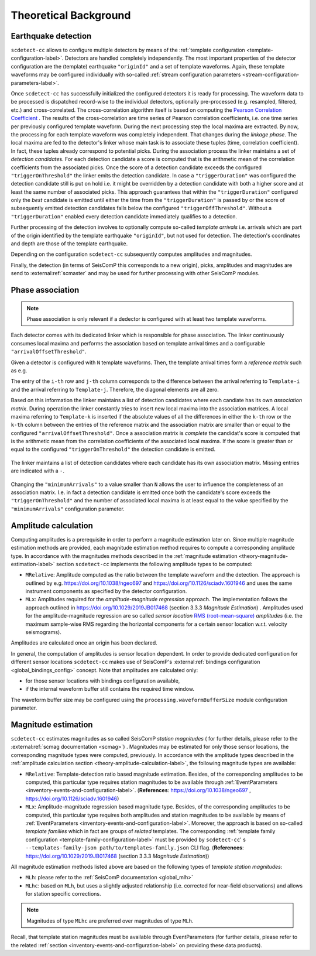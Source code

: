 .. _theoretical-background-label:

Theoretical Background
======================

.. _theory-earthquake-detection-label:

Earthquake detection
--------------------

.. image:: media/scdetect-cc-workflow.png
   :width: 500
   :align: center
   :alt: scdetect-cc workflow


``scdetect-cc`` allows to configure multiple detectors by means of the
:ref:`template configuration <template-configuration-label>`. Detectors are
handled completely independently. The most important properties of the detector
configuration are the (template) earthquake ``"originId"`` and a set of
template waveforms. Again, these template waveforms may be configured
individually with so-called :ref:`stream configuration parameters
<stream-configuration-parameters-label>`.

Once ``scdetect-cc`` has successfully initialized the configured detectors it is
ready for processing. The waveform data to be processed is dispatched
record-wise to the individual detectors, optionally pre-processed (e.g.
resampled, filtered, etc.) and cross-correlated. The cross-correlation
algorithm itself is based on computing the `Pearson Correlation Coefficient
<https://en.wikipedia.org/wiki/Pearson_correlation_coefficient>`_
. The results of the cross-correlation are time series of Pearson correlation
coefficients, i.e. one time series per previously configured template waveform.
During the next processing step the local maxima are extracted. By now, the
processing for each template waveform was completely independent. That changes
during the *linkage phase*. The local maxima are fed to the detector's linker
whose main task is to associate these tuples (time, correlation coefficient).
In fact, these tuples already correspond to potential picks. During the
association process the linker maintains a set of *detection candidate*\s. For
each detection candidate a score is computed that is the arithmetic mean of
the correlation coefficients from the associated picks. Once the score of a
detection candidate exceeds the configured ``"triggerOnThreshold"`` the linker
emits the detection candidate. In case a ``"triggerDuration"`` was configured the
detection candidate still is put on hold i.e. it might be overridden by a
detection candidate with both a higher score and at least the same number of
associated picks. This approach guarantees that within the
``"triggerDuration"`` configured only the *best* candidate is emitted until
either the time from the ``"triggerDuration"`` is passed by or the score of
subsequently emitted detection candidates falls below the configured
``"triggerOffThreshold"``. Without a ``"triggerDuration"`` enabled every
detection candidate immediately qualifies to a detection.

Further processing of the detection involves to optionally compute so-called
*template arrivals* i.e. arrivals which are part of the origin identified by
the template earthquake ``"originId"``, but not used for detection. The
detection's coordinates and depth are those of the template earthquake.

Depending on the configuration ``scdetect-cc`` subsequently computes amplitudes
and magnitudes.

Finally, the detection (in terms of SeisComP this corresponds to a new origin),
picks, amplitudes and magnitudes are send to :external:ref:`scmaster` and may
be used for further processing with other SeisComP modules.


.. _theory-phase-association-label:

Phase association
-----------------

.. note::

  Phase association is only relevant if a dedector is configured with at least
  two template waveforms.


Each detector comes with its dedicated linker which is responsible for phase
association. The linker continuously consumes local maxima and performs the
association based on template arrival times and a configurable
``"arrivalOffsetThreshold"``.

Given a detector is configured with ``N`` template waveforms. Then, the
template arrival times form a *reference matrix* such as e.g.

.. image:: media/scdetect-cc-pot.svg
   :width: 500
   :align: center
   :alt: scdetect-cc POT

The entry of the ``i-th`` row and ``j-th`` column corresponds to the difference
between the arrival referring to ``Template-i`` and the arrival referring to
``Template-j``. Therefore, the diagonal elements are all zero.

Based on this information the linker maintains a list of detection candidates
where each candiate has its own *association matrix*. During operation the
linker constantly tries to insert new local maxima into the association
matrices. A local maxima referring to ``Template-k`` is inserted if the absolute
values of all the differences in either the ``k-th`` row or the ``k-th`` column
between the entries of the reference matrix and the association matrix are
smaller than or equal to the configured ``"arrivalOffsetThreshold"``. Once a
association matrix is *complete* the candidat's score is computed that is the
arithmetic mean from the correlation coefficients of the associated local
maxima. If the score is greater than or equal to the configured
``"triggerOnThreshold"`` the detection candidate is emitted.

.. figure:: media/scdetect-cc-linking.svg
   :width: 500
   :align: center
   :alt: scdetect-cc linking

   The linker maintains a list of detection candidates where each candidate
   has its own association matrix. Missing entries are indicated with a ``-``.

Changing the ``"minimumArrivals"`` to a value smaller than ``N`` allows the
user to influence the completeness of an association matrix. I.e. in fact a
detection candidate is emitted once both the candidate's score exceeds the
``"triggerOnThreshold"`` and the number of associated local maxima is at least
equal to the value specified by the ``"minimumArrivals"`` configuration
parameter.


.. _theory-amplitude-calculation-label:

Amplitude calculation
---------------------

Computing amplitudes is a prerequisite in order to perform a magnitude
estimation later on. Since multiple magnitude estimation methods are provided,
each magnitude estimation method requires to compute a corresponding amplitude
type. In accordance with the magnitudes methods described in
the :ref:`magnitude estimation <theory-magnitude-estimation-label>` section ``scdetect-cc``
implements the following amplitude types to be computed:


* 
  ``MRelative``\ : Amplitude computed as the ratio between the template waveform and
  the detection. The approach is outlined by
  e.g. https://doi.org/10.1038/ngeo697
  and https://doi.org/10.1126/sciadv.1601946 and uses the same instrument
  components as specified by the detector configuration.

* 
  ``MLx``\ : Amplitudes required for the *amplitude-magnitude regression* approach.
  The implementation follows the approach outlined
  in https://doi.org/10.1029/2019JB017468 (section 3.3.3 *Magnitude Estimation*\ )
  . Amplitudes used for the amplitude-magnitude regression are so called *sensor
  location* `RMS (root-mean-square) <https://en.wikipedia.org/wiki/Root_mean_square>`_
  *amplitudes* (i.e. the maximum sample-wise RMS regarding the horizontal
  components for a certain sensor location w.r.t. velocity seismograms).

Amplitudes are calculated once an origin has been declared.

In general, the computation of amplitudes is sensor location dependent. In order
to provide dedicated configuration for different sensor locations ``scdetect-cc``
makes use of
SeisComP's :external:ref:`bindings configuration <global_bindings_config>`
concept. Note that amplitudes are calculated only:


* for those sensor locations with bindings configuration available,
* if the internal waveform buffer still contains the required time window.

The waveform buffer size may be configured using
the ``processing.waveformBufferSize`` module configuration parameter.

.. _theory-magnitude-estimation-label:

Magnitude estimation
--------------------

``scdetect-cc`` estimates magnitudes as so called SeisComP *station magnitudes* (
for further details, please refer to the :external:ref:`scmag documentation <scmag>`)
. Magnitudes may be estimated for only those sensor locations, the corresponding
magnitude types were computed, previously. In accordance with the amplitude
types described in the :ref:`amplitude calculation section <theory-amplitude-calculation-label>`,
the following magnitude types are available:


* 
  ``MRelative``\ : Template-detection ratio based magnitude estimation. Besides, of
  the corresponding amplitudes to be computed, this particular type requires
  station magnitudes to be available
  through :ref:`EventParameters <inventory-events-and-configuration-label>`.
  (\ **References**\ : https://doi.org/10.1038/ngeo697
  , https://doi.org/10.1126/sciadv.1601946)

* 
  ``MLx``\ : Amplitude-magnitude regression based magnitude type. Besides, of the
  corresponding amplitudes to be computed, this particular type requires both
  amplitudes and station magnitudes to be available by means
  of :ref:`EventParameters <inventory-events-and-configuration-label>`. Moreover, the
  approach is based on so-called *template families* which in fact are groups of
  *related* templates. The
  corresponding :ref:`template family configuration <template-family-configuration-label>`
  must be provided by ``scdetect-cc``\ '
  s ``--templates-family-json path/to/templates-family.json`` CLI flag.
  (\ **References**\ : https://doi.org/10.1029/2019JB017468 (section 3.3.3
  *Magnitude Estimation*\ ))

All magnitude estimation methods listed above are based on the following types
of *template station magnitudes*\ :


* 
  ``MLh``: please refer to the :ref:`SeisComP documentation <global_mlh>`

* 
  ``MLhc``\ : based on ``MLh``\ , but uses a slightly adjusted relationship (i.e.
  corrected for near-field observations) and allows for station specific
  corrections.

.. note::

   Magnitudes of type ``MLhc`` are preferred over magnitudes of type ``MLh``.


Recall, that template station magnitudes must be available through
EventParameters (for further details, please refer to the related :ref:`section
<inventory-events-and-configuration-label>` on providing these data products).

